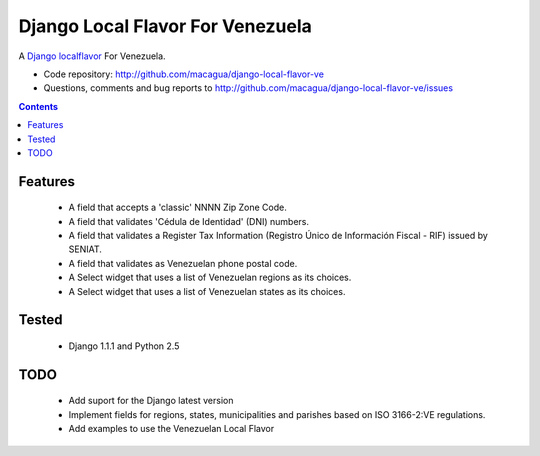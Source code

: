=================================
Django Local Flavor For Venezuela
=================================

A Django_ localflavor_ For Venezuela.

- Code repository: http://github.com/macagua/django-local-flavor-ve
- Questions, comments and bug reports to http://github.com/macagua/django-local-flavor-ve/issues

.. contents::

Features
========

  * A field that accepts a 'classic' NNNN Zip Zone Code.
  * A field that validates 'Cédula de Identidad' (DNI) numbers.
  * A field that validates a Register Tax Information (Registro Único de Información Fiscal - RIF) issued by SENIAT.
  * A field that validates as Venezuelan phone postal code.
  * A Select widget that uses a list of Venezuelan regions as its choices.
  * A Select widget that uses a list of Venezuelan states as its choices.

Tested 
======

  * Django 1.1.1 and Python 2.5

TODO
====

  * Add suport for the Django latest version 
  * Implement fields for regions, states, municipalities and parishes based on ISO 3166-2:VE regulations.
  * Add examples to use the Venezuelan Local Flavor

.. _Django: http://djangoproject.com/
.. _localflavor: http://docs.djangoproject.com/en/dev/ref/contrib/localflavor/
  

